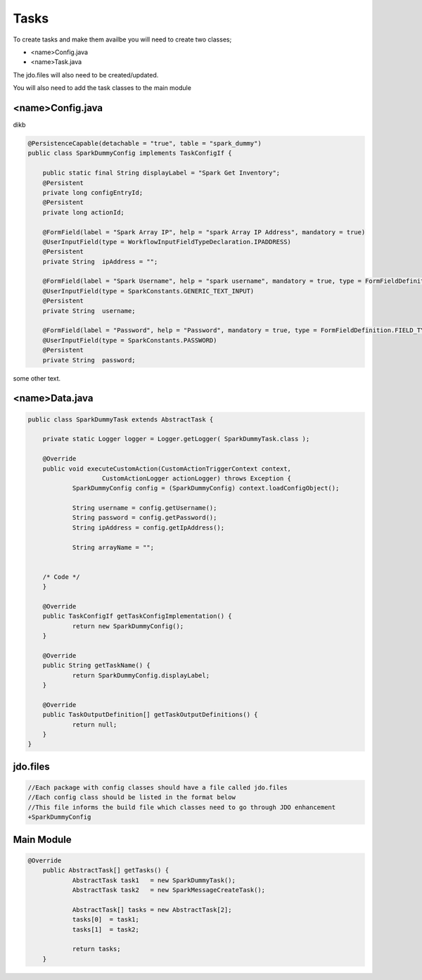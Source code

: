 Tasks
=====

To create tasks and make them availbe you will need to create two classes;

* <name>Config.java
* <name>Task.java

The jdo.files will also need to be created/updated.

You will also need to add the task classes to the main module


<name>Config.java
-----------------

dikb

.. code-block:: java

    @PersistenceCapable(detachable = "true", table = "spark_dummy")
    public class SparkDummyConfig implements TaskConfigIf {

    	public static final String displayLabel = "Spark Get Inventory";
    	@Persistent
    	private long configEntryId;
    	@Persistent
    	private long actionId;

    	@FormField(label = "Spark Array IP", help = "spark Array IP Address", mandatory = true)
    	@UserInputField(type = WorkflowInputFieldTypeDeclaration.IPADDRESS)
    	@Persistent
    	private String	ipAddress = "";

    	@FormField(label = "Spark Username", help = "spark username", mandatory = true, type = FormFieldDefinition.FIELD_TYPE_TEXT)
    	@UserInputField(type = SparkConstants.GENERIC_TEXT_INPUT)
    	@Persistent
    	private String	username;

    	@FormField(label = "Password", help = "Password", mandatory = true, type = FormFieldDefinition.FIELD_TYPE_PASSWORD)
    	@UserInputField(type = SparkConstants.PASSWORD)
    	@Persistent
    	private String	password;



some other text.

<name>Data.java
----------------

.. code-block:: java

    public class SparkDummyTask extends AbstractTask {

    	private static Logger logger = Logger.getLogger( SparkDummyTask.class );

    	@Override
    	public void executeCustomAction(CustomActionTriggerContext context,
    			CustomActionLogger actionLogger) throws Exception {
    		SparkDummyConfig config = (SparkDummyConfig) context.loadConfigObject();

    		String username = config.getUsername();
    		String password = config.getPassword();
    		String ipAddress = config.getIpAddress();

    		String arrayName = "";


    	/* Code */
    	}

    	@Override
    	public TaskConfigIf getTaskConfigImplementation() {
    		return new SparkDummyConfig();
    	}

    	@Override
    	public String getTaskName() {
    		return SparkDummyConfig.displayLabel;
    	}

    	@Override
    	public TaskOutputDefinition[] getTaskOutputDefinitions() {
    		return null;
    	}
    }


jdo.files
----------

.. code-block:: java

    //Each package with config classes should have a file called jdo.files
    //Each config class should be listed in the format below
    //This file informs the build file which classes need to go through JDO enhancement
    +SparkDummyConfig

Main Module
------------

.. code-block:: java

    @Override
    	public AbstractTask[] getTasks() {
    		AbstractTask task1   = new SparkDummyTask();
    		AbstractTask task2   = new SparkMessageCreateTask();

    		AbstractTask[] tasks = new AbstractTask[2];
    		tasks[0]  = task1;
    		tasks[1]  = task2;

    		return tasks;
    	}
